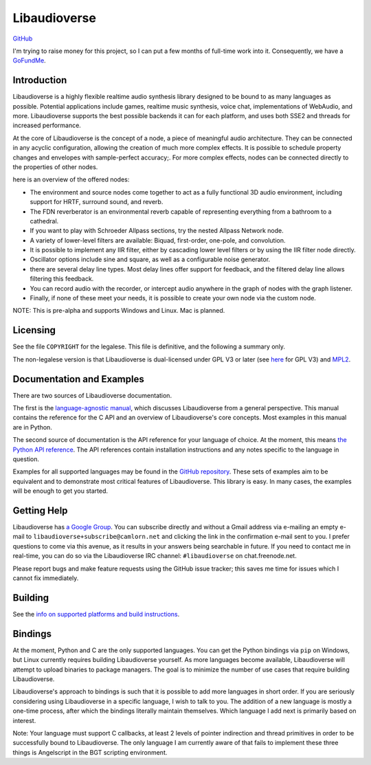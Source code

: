 Libaudioverse
=============

|Windows Build status|

|Linux Build Status|

`GitHub <http://github.com/libaudioverse/libaudioverse>`__

I'm trying to raise money for this project, so I can put a few months of
full-time work into it. Consequently, we have a
`GoFundMe <https://gofundme.com/fund-libaudioverse-development>`__.

Introduction
------------

Libaudioverse is a highly flexible realtime audio synthesis library
designed to be bound to as many languages as possible. Potential
applications include games, realtime music synthesis, voice chat,
implementations of WebAudio, and more. Libaudioverse supports the best
possible backends it can for each platform, and uses both SSE2 and
threads for increased performance.

At the core of Libaudioverse is the concept of a node, a piece of
meaningful audio architecture. They can be connected in any acyclic
configuration, allowing the creation of much more complex effects. It is
possible to schedule property changes and envelopes with sample-perfect
accuracy;. For more complex effects, nodes can be connected directly to
the properties of other nodes.

here is an overview of the offered nodes:

-  The environment and source nodes come together to act as a fully
   functional 3D audio environment, including support for HRTF, surround
   sound, and reverb.
-  The FDN reverberator is an environmental reverb capable of
   representing everything from a bathroom to a cathedral.
-  If you want to play with Schroeder Allpass sections, try the nested
   Allpass Network node.
-  A variety of lower-level filters are available: Biquad, first-order,
   one-pole, and convolution.
-  It is possible to implement any IIR filter, either by cascading lower
   level filters or by using the IIR filter node directly.
-  Oscillator options include sine and square, as well as a configurable
   noise generator.
-  there are several delay line types. Most delay lines offer support
   for feedback, and the filtered delay line allows filtering this
   feedback.
-  You can record audio with the recorder, or intercept audio anywhere
   in the graph of nodes with the graph listener.
-  Finally, if none of these meet your needs, it is possible to create
   your own node via the custom node.

NOTE: This is pre-alpha and supports Windows and Linux. Mac is planned.

Licensing
---------

See the file ``COPYRIGHT`` for the legalese. This file is definitive,
and the following a summary only.

The non-legalese version is that Libaudioverse is dual-licensed under
GPL V3 or later (see `here <http://www.gnu.org/licenses/>`__ for GPL V3)
and `MPL2 <https://www.mozilla.org/en-US/MPL/2.0/>`__.

Documentation and Examples
--------------------------

There are two sources of Libaudioverse documentation.

The first is the `language-agnostic
manual <https://libaudioverse.github.io/libaudioverse/docs/branches/master/libaudioverse_manual.html>`__,
which discusses Libaudioverse from a general perspective. This manual
contains the reference for the C API and an overview of Libaudioverse's
core concepts. Most examples in this manual are in Python.

The second source of documentation is the API reference for your
language of choice. At the moment, this means `the Python API
reference <https://libaudioverse.github.io/libaudioverse/docs/branches/master/python/index.html>`__.
The API references contain installation instructions and any notes
specific to the language in question.

Examples for all supported languages may be found in the `GitHub
repository <http://github.com/libaudioverse/libaudioverse>`__. These
sets of examples aim to be equivalent and to demonstrate most critical
features of Libaudioverse. This library is easy. In many cases, the
examples will be enough to get you started.

Getting Help
------------

Libaudioverse has `a Google
Group <https://groups.google.com/a/camlorn.net/d/forum/libaudioverse>`__.
You can subscribe directly and without a Gmail address via e-mailing an
empty e-mail to ``libaudioverse+subscribe@camlorn.net`` and clicking the
link in the confirmation e-mail sent to you. I prefer questions to come
via this avenue, as it results in your answers being searchable in
future. If you need to contact me in real-time, you can do so via the
Libaudioverse IRC channel: ``#libaudioverse`` on chat.freenode.net.

Please report bugs and make feature requests using the GitHub issue
tracker; this saves me time for issues which I cannot fix immediately.

Building
--------

See the `info on supported platforms and build
instructions <http://github.com/camlorn/libaudioverse/tree/master/platform_support.md>`__.

Bindings
--------

At the moment, Python and C are the only supported languages. You can
get the Python bindings via ``pip`` on Windows, but Linux currently
requires building Libaudioverse yourself. As more languages become
available, Libaudioverse will attempt to upload binaries to package
managers. The goal is to minimize the number of use cases that require
building Libaudioverse.

Libaudioverse's approach to bindings is such that it is possible to add
more languages in short order. If you are seriously considering using
Libaudioverse in a specific language, I wish to talk to you. The
addition of a new language is mostly a one-time process, after which the
bindings literally maintain themselves. Which language I add next is
primarily based on interest.

Note: Your language must support C callbacks, at least 2 levels of
pointer indirection and thread primitives in order to be successfully
bound to Libaudioverse. The only language I am currently aware of that
fails to implement these three things is Angelscript in the BGT
scripting environment.

.. |Windows Build status| image:: https://ci.appveyor.com/api/projects/status/wmoa6isbe8fdmg2c?svg=true
   :target: https://ci.appveyor.com/project/camlorn/libaudioverse
.. |Linux Build Status| image:: https://travis-ci.org/libaudioverse/libaudioverse.svg?branch=master
   :target: https://travis-ci.org/libaudioverse/libaudioverse


